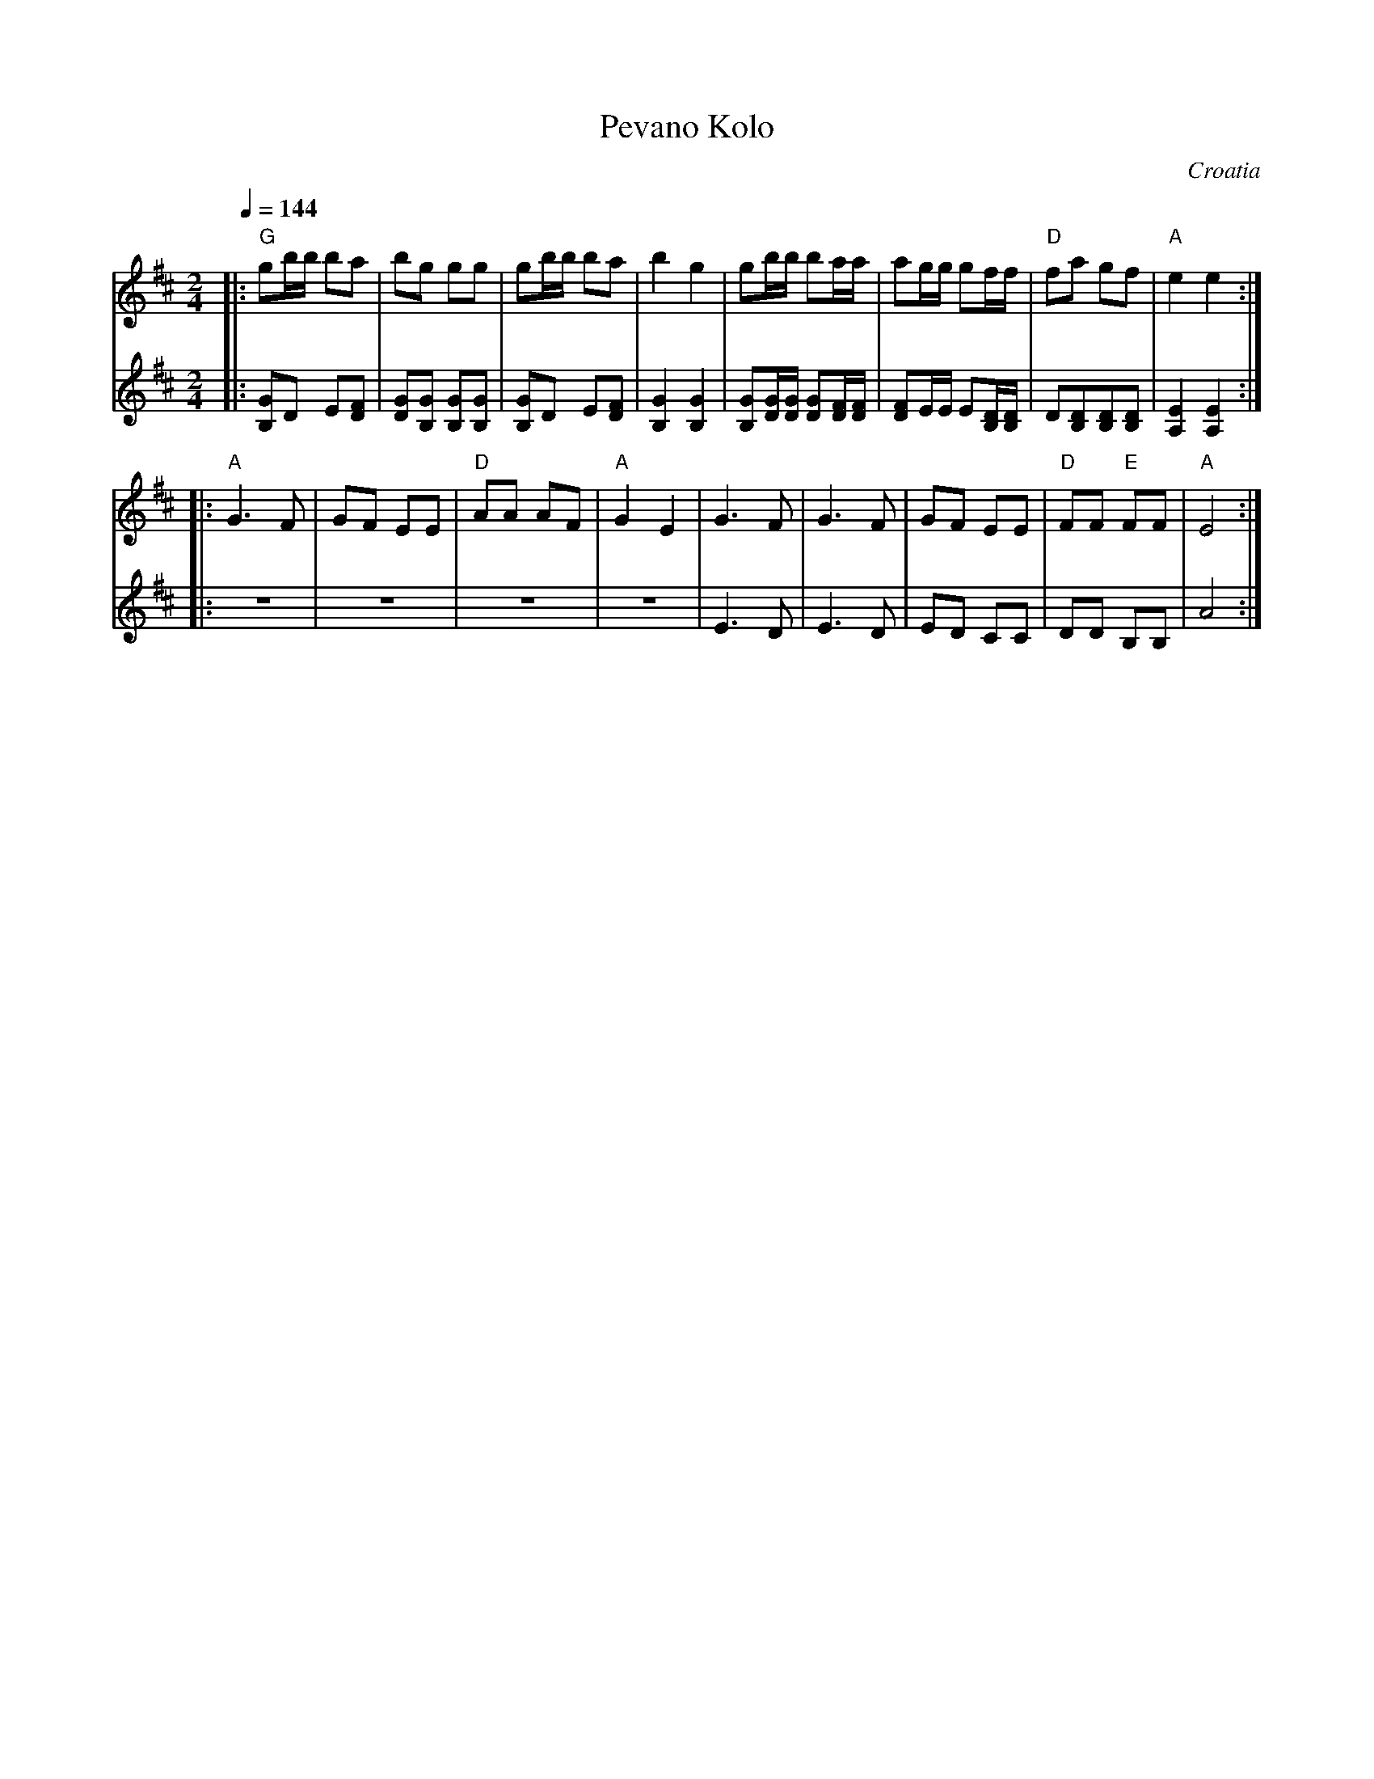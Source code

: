 X: 270
T: Pevano Kolo
O: Croatia
Z: Birgitt Karlson
Z: http://www-linux.gsi.de/~karlson/index_e.htm
F: http://www.youtube.com/watch?v=GQxtXZdtWuo
M: 2/4
L: 1/8
Q: 1/4=144
K: Edor
V:1
|:"G"gb/b/ ba|bg gg|gb/b/ ba|b2 g2|gb/b/ ba/a/|ag/g/ gf/f/|"D"fa gf|"A"e2 e2:|
V:2
|:[B,G]D E[DF]|[DG][B,G] [B,G][B,G]|[B,G]D E[DF]|[B,G]2[B,G]2|\
[B,G][DG]/[DG]/ [DG][DF]/[DF]/|[DF]E/E/ E[B,D]/[B,D]/|\
D[B,D][B,D][B,D]|[A,E]2[A,E]2:|
V:1
|:"A"G3F|GF EE|"D"AA AF|"A"G2 E2|G3F|G3F|GF EE|"D"FF "E" FF|"A"E4:|
V:2
|:z4|z4|z4|z4|E3D|E3D|ED CC|DD B,B,|A4:|
